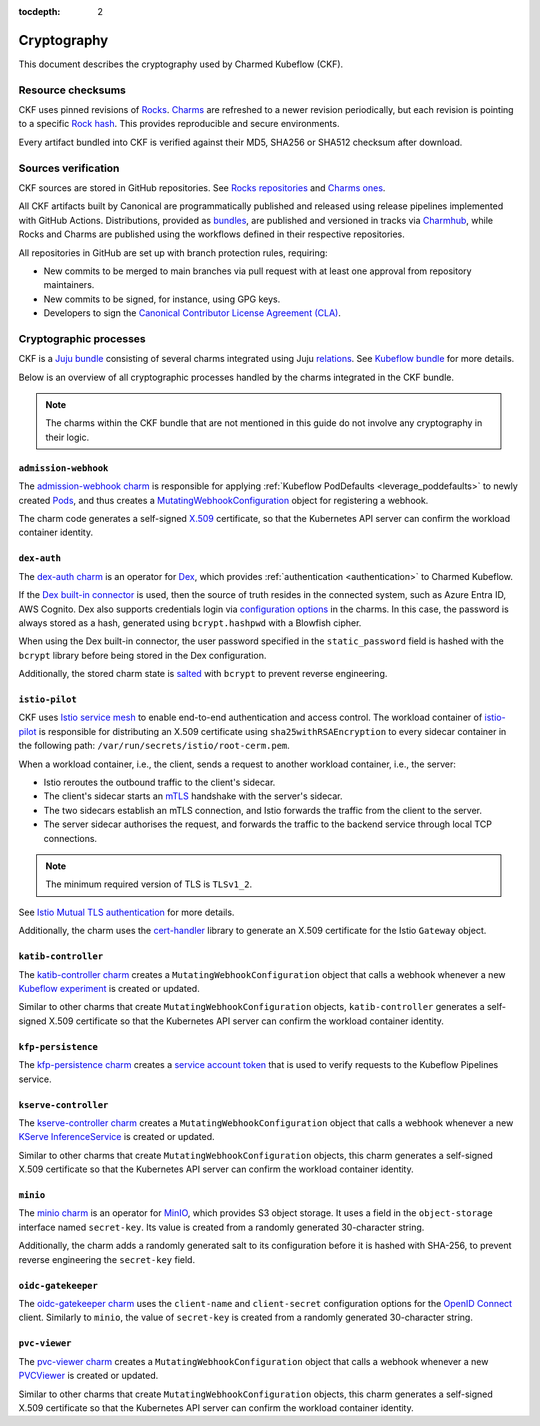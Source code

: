 :tocdepth: 2

.. _cryptography:

Cryptography
============

This document describes the cryptography used by Charmed Kubeflow (CKF).

Resource checksums
------------------

CKF uses pinned revisions of `Rocks <https://documentation.ubuntu.com/rockcraft/en/latest/explanation/rocks/#rocks-explanation>`_. 
`Charms <https://documentation.ubuntu.com/juju/3.6/reference/charm/#charm>`_ are refreshed to a newer revision periodically, but each revision is pointing to a specific `Rock hash <https://github.com/canonical/notebook-operators/blob/track/1.10/charms/jupyter-controller/metadata.yaml#L16>`_. 
This provides reproducible and secure environments.

Every artifact bundled into CKF is verified against their MD5, SHA256 or SHA512 checksum after download.

Sources verification
--------------------

CKF sources are stored in GitHub repositories.
See `Rocks repositories <https://github.com/search?q=org%3Acanonical+topic%3Arocks+topic%3Akubeflow&type=repositories>`_ and `Charms ones <https://github.com/search?q=org%3Acanonical+topic%3Acharm+topic%3Akubeflow&type=repositories>`_.

All CKF artifacts built by Canonical are programmatically published and released using release pipelines implemented with GitHub Actions.
Distributions, provided as `bundles <https://github.com/canonical/bundle-kubeflow>`_, are published and versioned in tracks via `Charmhub <https://charmhub.io/kubeflow>`_, while Rocks and Charms are published using the workflows defined in their respective repositories.

All repositories in GitHub are set up with branch protection rules, requiring:

* New commits to be merged to main branches via pull request with at least one approval from repository maintainers.
* New commits to be signed, for instance, using GPG keys.
* Developers to sign the `Canonical Contributor License Agreement (CLA) <https://ubuntu.com/legal/contributors>`_.

Cryptographic processes
-----------------------

CKF is a `Juju bundle <https://juju.is/docs/juju/bundle>`_ consisting of several charms integrated using Juju `relations <https://juju.is/docs/juju/relation>`_. 
See `Kubeflow bundle <https://charmhub.io/kubeflow>`_ for more details.

Below is an overview of all cryptographic processes handled by the charms integrated in the CKF bundle.

.. note::
    The charms within the CKF bundle that are not mentioned in this guide do not involve any cryptography in their logic.

``admission-webhook``
~~~~~~~~~~~~~~~~~~~~~

The `admission-webhook charm <https://charmhub.io/admission-webhook>`_ is responsible for applying :ref:`Kubeflow PodDefaults <leverage_poddefaults>` to newly created `Pods <https://kubernetes.io/docs/concepts/workloads/pods/>`_, and thus creates a `MutatingWebhookConfiguration <https://kubernetes.io/docs/reference/access-authn-authz/extensible-admission-controllers/#webhook-configuration>`_ object for registering a webhook.

The charm code generates a self-signed `X.509 <https://en.wikipedia.org/wiki/X.509>`_ certificate, 
so that the Kubernetes API server can confirm the workload container identity.

``dex-auth``
~~~~~~~~~~~~

The `dex-auth charm <https://charmhub.io/dex-auth>`_ is an operator for `Dex <https://dexidp.io/>`_, which provides :ref:`authentication <authentication>` to Charmed Kubeflow.

If the `Dex built-in connector <https://dexidp.io/docs/connectors/local/>`_ is used, then the source of truth resides in the connected system, such as Azure Entra ID, AWS Cognito. 
Dex also supports credentials login via `configuration options <https://charmhub.io/dex-auth/configurations#static-password>`_ in the charms. 
In this case, the password is always stored as a hash, generated using ``bcrypt.hashpwd`` with a Blowfish cipher.

When using the Dex built-in connector, the user password specified in the ``static_password`` field is hashed with the ``bcrypt`` library before being stored in the Dex configuration.

Additionally, the stored charm state is `salted <https://en.wikipedia.org/wiki/Salt_(cryptography)>`_ with ``bcrypt`` to prevent reverse engineering.

``istio-pilot``
~~~~~~~~~~~~~~~

CKF uses `Istio service mesh <https://istio.io/latest/docs/>`_ to enable end-to-end authentication and access control. 
The workload container of `istio-pilot <https://charmhub.io/istio-pilot>`_ is responsible for distributing an X.509 certificate using ``sha25withRSAEncryption`` to every sidecar container in the following path: ``/var/run/secrets/istio/root-cerm.pem``.

When a workload container, i.e., the client, sends a request to another workload container, i.e., the server:

* Istio reroutes the outbound traffic to the client's sidecar.
* The client's sidecar starts an `mTLS <https://www.cloudflare.com/learning/access-management/what-is-mutual-tls/>`_ handshake with the server's sidecar.
* The two sidecars establish an mTLS connection, and Istio forwards the traffic from the client to the server.
* The server sidecar authorises the request, and forwards the traffic to the backend service through local TCP connections.

.. note::
    The minimum required version of TLS is ``TLSv1_2``.

See `Istio Mutual TLS authentication <https://istio.io/latest/docs/concepts/security/#mutual-tls-authentication>`_ for more details.

Additionally, the charm uses the `cert-handler <https://charmhub.io/observability-libs/libraries/cert_handler>`_ library to generate an X.509 certificate for the Istio ``Gateway`` object.

``katib-controller``
~~~~~~~~~~~~~~~~~~~~

The `katib-controller charm <https://charmhub.io/katib-controller>`_ creates a ``MutatingWebhookConfiguration`` object that calls a webhook whenever a new `Kubeflow experiment <https://www.kubeflow.org/docs/components/pipelines/concepts/experiment/>`_ is created or updated.

Similar to other charms that create ``MutatingWebhookConfiguration`` objects, ``katib-controller`` generates a self-signed X.509 certificate so that the Kubernetes API server can confirm the workload container identity.

``kfp-persistence``
~~~~~~~~~~~~~~~~~~~

The `kfp-persistence charm <https://charmhub.io/kfp-persistence>`_ creates a `service account token <https://kubernetes.io/docs/reference/access-authn-authz/authentication/#service-account-tokens>`_ that is used to verify requests to the Kubeflow Pipelines service.

``kserve-controller``
~~~~~~~~~~~~~~~~~~~~~

The `kserve-controller charm <https://discourse.charmhub.io/t/kserve-controller-docs-index/11939>`_ creates a ``MutatingWebhookConfiguration`` object that calls a webhook whenever a new `KServe InferenceService <https://kserve.github.io/website/latest/get_started/first_isvc/>`_ is created or updated.

Similar to other charms that create ``MutatingWebhookConfiguration`` objects, this charm generates a self-signed X.509 certificate so that the Kubernetes API server can confirm the workload container identity.

``minio``
~~~~~~~~~~

The `minio charm <https://charmhub.io/minio>`_ is an operator for `MinIO <https://min.io/>`_, which provides S3 object storage. It uses a field in the ``object-storage`` interface named ``secret-key``. 
Its value is created from a randomly generated 30-character string.

Additionally, the charm adds a randomly generated salt to its configuration before it is hashed with SHA-256, to prevent reverse engineering the ``secret-key`` field.

``oidc-gatekeeper``
~~~~~~~~~~~~~~~~~~~

The `oidc-gatekeeper charm <https://charmhub.io/oidc-gatekeeper>`_ uses the ``client-name`` and ``client-secret`` configuration options for the `OpenID Connect <https://openid.net/developers/how-connect-works/>`_ client. 
Similarly to ``minio``, the value of ``secret-key`` is created from a randomly generated 30-character string.

``pvc-viewer``
~~~~~~~~~~~~~~

The `pvc-viewer charm <https://github.com/canonical/pvcviewer-operator>`_ creates a ``MutatingWebhookConfiguration`` object that calls a webhook whenever a new `PVCViewer <https://github.com/kubeflow/kubeflow/blob/v1.9-branch/components/proposals/20230130-pvcviewer-controller.md>`_ is created or updated.

Similar to other charms that create ``MutatingWebhookConfiguration`` objects, this charm generates a self-signed X.509 certificate so that the Kubernetes API server can confirm the workload container identity.